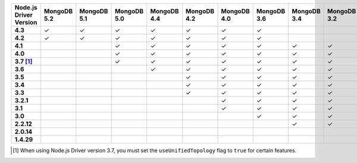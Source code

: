 .. list-table::
   :header-rows: 1
   :stub-columns: 1
   :class: compatibility-large

   * - Node.js Driver Version
     - MongoDB 5.2
     - MongoDB 5.1
     - MongoDB 5.0
     - MongoDB 4.4
     - MongoDB 4.2
     - MongoDB 4.0
     - MongoDB 3.6
     - MongoDB 3.4
     - MongoDB 3.2
     - MongoDB 3.0
     - MongoDB 2.6
   * - 4.3
     - ✓
     - ✓
     - ✓
     - ✓
     - ✓
     - ✓
     - ✓
     - 
     - 
     - 
     - 
   * - 4.2
     - ✓
     - ✓
     - ✓
     - ✓
     - ✓
     - ✓
     - ✓
     - 
     - 
     - 
     - 
   * - 4.1
     - 
     - 
     - ✓
     - ✓
     - ✓
     - ✓
     - ✓
     - ✓
     - ✓
     - ✓
     - ✓
   * - 4.0
     - 
     - 
     - ✓
     - ✓
     - ✓
     - ✓
     - ✓
     - ✓
     - ✓
     - ✓
     - ✓
   * - 3.7 [#unified-topology]_
     - 
     - 
     - ✓
     - ✓
     - ✓
     - ✓
     - ✓
     - ✓
     - ✓
     - ✓
     - ✓
   * - 3.6
     - 
     - 
     - 
     - ✓
     - ✓
     - ✓
     - ✓
     - ✓
     - ✓
     - ✓
     - ✓
   * - 3.5
     - 
     - 
     - 
     - 
     - ✓
     - ✓
     - ✓
     - ✓
     - ✓
     - ✓
     - ✓
   * - 3.4
     - 
     - 
     - 
     - 
     - ✓
     - ✓
     - ✓
     - ✓
     - ✓
     - ✓
     - ✓
   * - 3.3
     - 
     - 
     - 
     - 
     - ✓
     - ✓
     - ✓
     - ✓
     - ✓
     - ✓
     - ✓
   * - 3.2.1
     - 
     - 
     - 
     - 
     - 
     - ✓
     - ✓
     - ✓
     - ✓
     - ✓
     - ✓
   * - 3.1
     - 
     - 
     - 
     - 
     - 
     - ✓
     - ✓
     - ✓
     - ✓
     - ✓
     - ✓
   * - 3.0
     - 
     - 
     - 
     - 
     - 
     - 
     - ✓
     - ✓
     - ✓
     - ✓
     - ✓
   * - 2.2.12
     - 
     - 
     - 
     - 
     - 
     - 
     - 
     - ✓
     - ✓
     - ✓
     - ✓
   * - 2.0.14
     - 
     - 
     - 
     - 
     - 
     - 
     - 
     - 
     - 
     - ✓
     - ✓
   * - 1.4.29
     - 
     - 
     - 
     - 
     - 
     - 
     - 
     - 
     - 
     - ✓
     - ✓

.. [#unified-topology] When using Node.js Driver version 3.7, you must set the ``useUnifiedTopology`` flag to ``true`` for certain features.
